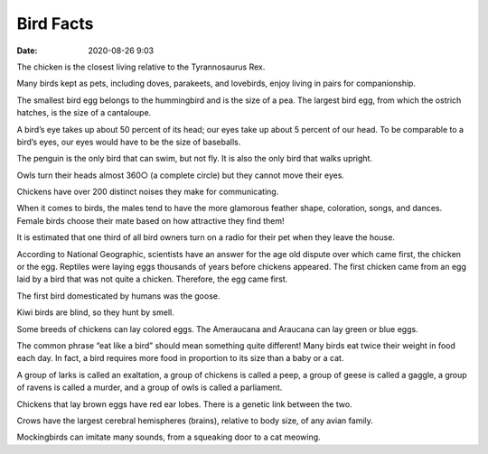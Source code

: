 Bird Facts
############

:date: 2020-08-26 9:03

The chicken is the closest living relative to the Tyrannosaurus Rex.

Many birds kept as pets, including doves, parakeets, and lovebirds, enjoy living in pairs for companionship.

The smallest bird egg belongs to the hummingbird and is the size of a pea.  The largest bird egg, from which the ostrich hatches, is the size of a cantaloupe.

A bird’s eye takes up about 50 percent of its head; our eyes take up about 5 percent of our head. To be comparable to a bird’s eyes, our eyes would have to be the size of baseballs.

The penguin is the only bird that can swim, but not fly. It is also the only bird that walks upright.

Owls turn their heads almost 360○ (a complete circle) but they cannot move their eyes.

Chickens have over 200 distinct noises they make for communicating.

When it comes to birds, the males tend to have the more glamorous feather shape, coloration, songs, and dances.  Female birds choose their mate based on how attractive they find them!

It is estimated that one third of all bird owners turn on a radio for their pet when they leave the house.

According to National Geographic, scientists have an answer for the age old dispute over which came first, the chicken or the egg.  Reptiles were laying eggs thousands of years before chickens appeared.  The first chicken came from an egg laid by a bird that was not quite a chicken.  Therefore, the egg came first.

The first bird domesticated by humans was the goose.

Kiwi birds are blind, so they hunt by smell.

Some breeds of chickens can lay colored eggs. The Ameraucana and Araucana can lay green or blue eggs.

The common phrase “eat like a bird” should mean something quite different!  Many birds eat twice their weight in food each day.  In fact, a bird requires more food in proportion to its size than a baby or a cat.

A group of larks is called an exaltation, a group of chickens is called a peep, a group of geese is called a gaggle, a group of ravens is called a murder, and a group of owls is called a parliament.

Chickens that lay brown eggs have red ear lobes. There is a genetic link between the two.

Crows have the largest cerebral hemispheres (brains), relative to body size, of any avian family.

Mockingbirds can imitate many sounds, from a squeaking door to a cat meowing.
